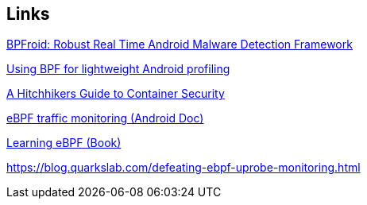 == Links

https://arxiv.org/pdf/2105.14344[BPFroid: Robust Real Time Android Malware Detection Framework]

https://www.youtube.com/watch?v=Vjb3qHem8io[Using BPF for lightweight Android profiling]

https://www.youtube.com/watch?v=1xFoUSG4Wvg[A Hitchhikers Guide to Container Security]

https://source.android.com/docs/core/data/ebpf-traffic-monitor[eBPF traffic monitoring (Android Doc)]

https://isovalent.com/books/learning-ebpf/[Learning eBPF (Book)]

https://blog.quarkslab.com/defeating-ebpf-uprobe-monitoring.html
